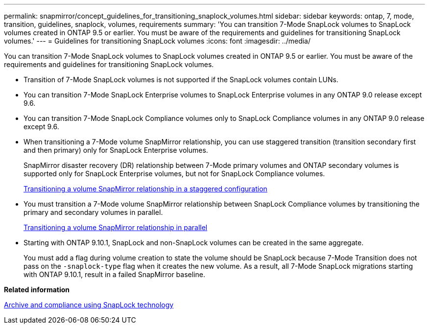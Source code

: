 ---
permalink: snapmirror/concept_guidelines_for_transitioning_snaplock_volumes.html
sidebar: sidebar
keywords: ontap, 7, mode, transition, guidelines, snaplock, volumes, requirements
summary: 'You can transition 7-Mode SnapLock volumes to SnapLock volumes created in ONTAP 9.5 or earlier. You must be aware of the requirements and guidelines for transitioning SnapLock volumes.'
---
= Guidelines for transitioning SnapLock volumes
:icons: font
:imagesdir: ../media/

[.lead]
You can transition 7-Mode SnapLock volumes to SnapLock volumes created in ONTAP 9.5 or earlier. You must be aware of the requirements and guidelines for transitioning SnapLock volumes.

* Transition of 7-Mode SnapLock volumes is not supported if the SnapLock volumes contain LUNs.
* You can transition 7-Mode SnapLock Enterprise volumes to SnapLock Enterprise volumes in any ONTAP 9.0 release except 9.6.
* You can transition 7-Mode SnapLock Compliance volumes only to SnapLock Compliance volumes in any ONTAP 9.0 release except 9.6.
* When transitioning a 7-Mode volume SnapMirror relationship, you can use staggered transition (transition secondary first and then primary) only for SnapLock Enterprise volumes.
+
SnapMirror disaster recovery (DR) relationship between 7-Mode primary volumes and ONTAP secondary volumes is supported only for SnapLock Enterprise volumes, but not for SnapLock Compliance volumes.
+
xref:task_transitioning_a_data_protection_relationship.adoc[Transitioning a volume SnapMirror relationship in a staggered configuration]

* You must transition a 7-Mode volume SnapMirror relationship between SnapLock Compliance volumes by transitioning the primary and secondary volumes in parallel.
+
xref:task_transitioning_a_volume_snapmirror_relationship_in_parallel.adoc[Transitioning a volume SnapMirror relationship in parallel]

* Starting with ONTAP 9.10.1, SnapLock and non-SnapLock volumes can be created in the same aggregate. 
+
You must add a flag during volume creation to state the volume should be SnapLock because 7-Mode Transition does not pass on the `-snaplock-type` flag when it creates the new volume. As a result, all 7-Mode SnapLock migrations starting with ONTAP 9.10.1, result in a failed SnapMirror baseline. 


*Related information*

https://docs.netapp.com/ontap-9/topic/com.netapp.doc.pow-arch-con/home.html[Archive and compliance using SnapLock technology]

// 2023-03-03, GH issue #27
// 2023-03-22, GH issue #27